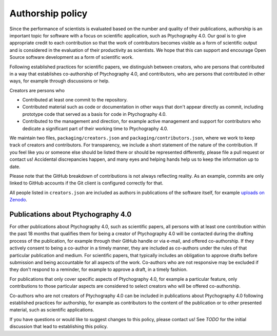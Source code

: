 .. _authorship:

Authorship policy
=================

Since the performance of scientists is evaluated based on the number and quality
of their publications, authorship is an important topic for software with a
focus on scientific application, such as Ptychography 4.0. Our goal is to give
appropriate credit to each contribution so that the work of contributors becomes
visible as a form of scientific output and is considered in the evaluation of
their productivity as scientists. We hope that this can support and encourage
Open Source software development as a form of scientific work.

Following established practices for scientific papers, we distinguish between
creators, who are persons that contributed in a way that establishes
co-authorship of Ptychography 4.0, and contributors, who are persons that contributed in
other ways, for example through discussions or help.

Creators are persons who

* Contributed at least one commit to the repository.
* Contributed material such as code or documentation in other ways that don't
  appear directly as commit, including prototype code that served as a basis for
  code in Ptychography 4.0.
* Contributed to the management and direction, for example
  active management and support for contributors who dedicate a significant part
  of their working time to Ptychography 4.0.

We maintain two files, ``packaging/creators.json`` and
``packaging/contributors.json``, where we work to keep track of creators and
contributors. For transparency, we include a short statement of the nature of
the contribution. If you feel like you or someone else should be listed there or
should be represented differently, please file a pull request or contact us!
Accidental discrepancies happen, and many eyes and helping hands help us to keep
the information up to date.

Please note that the GitHub breakdown of contributions is not always reflecting
reality. As an example, commits are only linked to GitHub accounts if the Git
client is configured correctly for that.

All people listed in ``creators.json`` are included as authors in publications
of the software itself, for example `uploads on Zenodo
<https://example.org>`_.

Publications about Ptychography 4.0
-----------------------------------

For other publications about Ptychography 4.0, such as scientific papers, all
persons with at least one contribution within the past 18 months that qualifies
them for being a creator of Ptychography 4.0 will be contacted during the drafting
process of the publication, for example through their GitHub handle or via
e-mail, and offered co-authorship. If they actively consent to being a co-author
in a timely manner, they are included as co-authors under the rules of that
particular publication and medium. For scientific papers, that typically
includes an obligation to approve drafts before submission and being accountable
for all aspects of the work. Co-authors who are not responsive may be excluded
if they don't respond to a reminder, for example to approve a draft, in a timely
fashion.

For publications that only cover specific aspects of Ptychography 4.0, for example a
particular feature, only contributions to those particular aspects are
considered to select creators who will be offered co-authorship.

Co-authors who are not creators of Ptychography 4.0 can be included in publications
about Ptychography 4.0 following established practices for authorship, for example as
contributors to the content of the publication or to other presented material,
such as scientific applications.

If you have questions or would like to suggest changes to this policy, please
contact us! See *TODO* for the initial discussion that lead to establishing
this policy.
